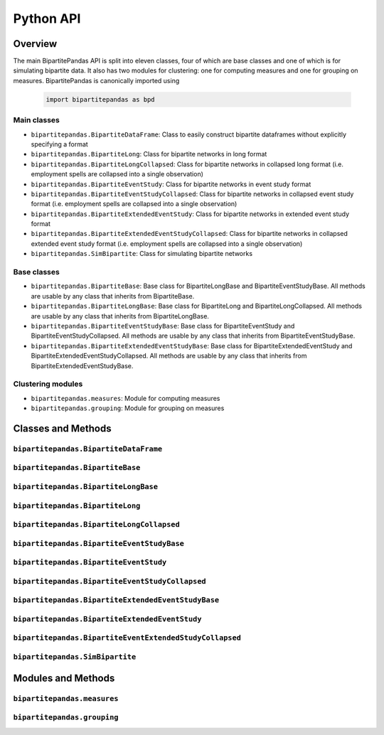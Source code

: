 ==========
Python API
==========

Overview
---------

The main BipartitePandas API is split into eleven classes, four of which are base classes and one of which is for simulating bipartite data. It also has two modules for clustering: one for computing measures and one for grouping on measures. BipartitePandas is canonically imported using

  .. code-block:: python

    import bipartitepandas as bpd

Main classes
~~~~~~~~~~~~

* ``bipartitepandas.BipartiteDataFrame``: Class to easily construct bipartite dataframes without explicitly specifying a format

* ``bipartitepandas.BipartiteLong``: Class for bipartite networks in long format

* ``bipartitepandas.BipartiteLongCollapsed``: Class for bipartite networks in collapsed long format (i.e. employment spells are collapsed into a single observation)

* ``bipartitepandas.BipartiteEventStudy``: Class for bipartite networks in event study format

* ``bipartitepandas.BipartiteEventStudyCollapsed``: Class for bipartite networks in collapsed event study format (i.e. employment spells are collapsed into a single observation)

* ``bipartitepandas.BipartiteExtendedEventStudy``: Class for bipartite networks in extended event study format

* ``bipartitepandas.BipartiteExtendedEventStudyCollapsed``: Class for bipartite networks in collapsed extended event study format (i.e. employment spells are collapsed into a single observation)

* ``bipartitepandas.SimBipartite``: Class for simulating bipartite networks

Base classes
~~~~~~~~~~~~

* ``bipartitepandas.BipartiteBase``: Base class for BipartiteLongBase and BipartiteEventStudyBase. All methods are usable by any class that inherits from BipartiteBase.

* ``bipartitepandas.BipartiteLongBase``: Base class for BipartiteLong and BipartiteLongCollapsed. All methods are usable by any class that inherits from BipartiteLongBase.

* ``bipartitepandas.BipartiteEventStudyBase``: Base class for BipartiteEventStudy and BipartiteEventStudyCollapsed. All methods are usable by any class that inherits from BipartiteEventStudyBase.

* ``bipartitepandas.BipartiteExtendedEventStudyBase``: Base class for BipartiteExtendedEventStudy and BipartiteExtendedEventStudyCollapsed. All methods are usable by any class that inherits from BipartiteExtendedEventStudyBase.

Clustering modules
~~~~~~~~~~~~~~~~~~

* ``bipartitepandas.measures``: Module for computing measures

* ``bipartitepandas.grouping``: Module for grouping on measures

Classes and Methods
-------------------

``bipartitepandas.BipartiteDataFrame``
~~~~~~~~~~~~~~~~~~~~~~~~~~~~~~~~~~~~~~

.. autosummary::

   ~bipartitepandas.BipartiteDataFrame

``bipartitepandas.BipartiteBase``
~~~~~~~~~~~~~~~~~~~~~~~~~~~~~~~~~

.. autosummary::

   ~bipartitepandas.BipartiteBase
   ~bipartitepandas.BipartiteBase.add_column
   ~bipartitepandas.BipartiteBase.cluster
   ~bipartitepandas.BipartiteBase.copy
   ~bipartitepandas.BipartiteBase.diagnostic
   ~bipartitepandas.BipartiteBase.drop
   ~bipartitepandas.BipartiteBase.drop_rows
   ~bipartitepandas.BipartiteBase.get_column_properties
   ~bipartitepandas.BipartiteBase.log
   ~bipartitepandas.BipartiteBase.log_on
   ~bipartitepandas.BipartiteBase.merge
   ~bipartitepandas.BipartiteBase.min_movers_firms
   ~bipartitepandas.BipartiteBase.n_clusters
   ~bipartitepandas.BipartiteBase.n_firms
   ~bipartitepandas.BipartiteBase.n_unique_ids
   ~bipartitepandas.BipartiteBase.n_workers
   ~bipartitepandas.BipartiteBase.original_ids
   ~bipartitepandas.BipartiteBase.print_column_properties
   ~bipartitepandas.BipartiteBase.rename
   ~bipartitepandas.BipartiteBase.set_column_properties
   ~bipartitepandas.BipartiteBase.sort_cols
   ~bipartitepandas.BipartiteBase.sort_rows
   ~bipartitepandas.BipartiteBase.summary
   ~bipartitepandas.BipartiteBase.unique_ids

``bipartitepandas.BipartiteLongBase``
~~~~~~~~~~~~~~~~~~~~~~~~~~~~~~~~~~~~~

.. autosummary::

   ~bipartitepandas.BipartiteLongBase
   ~bipartitepandas.BipartiteLongBase.clean
   ~bipartitepandas.BipartiteLongBase.construct_artificial_time
   ~bipartitepandas.BipartiteLongBase.drop_ids
   ~bipartitepandas.BipartiteLongBase.gen_m
   ~bipartitepandas.BipartiteLongBase.keep_ids
   ~bipartitepandas.BipartiteLongBase.keep_rows
   ~bipartitepandas.BipartiteLongBase.min_joint_obs_frame
   ~bipartitepandas.BipartiteLongBase.min_movers_frame
   ~bipartitepandas.BipartiteLongBase.min_moves_firms
   ~bipartitepandas.BipartiteLongBase.min_moves_frame
   ~bipartitepandas.BipartiteLongBase.min_obs_ids
   ~bipartitepandas.BipartiteLongBase.min_obs_frame
   ~bipartitepandas.BipartiteLongBase.min_workers_firms
   ~bipartitepandas.BipartiteLongBase.min_workers_frame
   ~bipartitepandas.BipartiteLongBase.to_eventstudy
   ~bipartitepandas.BipartiteLongBase.to_extendedeventstudy

``bipartitepandas.BipartiteLong``
~~~~~~~~~~~~~~~~~~~~~~~~~~~~~~~~~

.. autosummary::

   ~bipartitepandas.BipartiteLong
   ~bipartitepandas.BipartiteLong.collapse
   ~bipartitepandas.BipartiteLong.fill_missing_periods
   ~bipartitepandas.BipartiteLong.get_worker_m

``bipartitepandas.BipartiteLongCollapsed``
~~~~~~~~~~~~~~~~~~~~~~~~~~~~~~~~~~~~~~~~~~

.. autosummary::

   ~bipartitepandas.BipartiteLongCollapsed
   ~bipartitepandas.BipartiteLongCollapsed.get_worker_m
   ~bipartitepandas.BipartiteLongCollapsed.recollapse
   ~bipartitepandas.BipartiteLongCollapsed.to_permutedeventstudy
   ~bipartitepandas.BipartiteLongCollapsed.uncollapse

``bipartitepandas.BipartiteEventStudyBase``
~~~~~~~~~~~~~~~~~~~~~~~~~~~~~~~~~~~~~~~~~~~

.. autosummary::

   ~bipartitepandas.BipartiteEventStudyBase
   ~bipartitepandas.BipartiteEventStudyBase.clean
   ~bipartitepandas.BipartiteEventStudyBase.construct_artificial_time
   ~bipartitepandas.BipartiteEventStudyBase.diagnostic
   ~bipartitepandas.BipartiteEventStudyBase.drop_ids
   ~bipartitepandas.BipartiteEventStudyBase.gen_m
   ~bipartitepandas.BipartiteEventStudyBase.get_cs
   ~bipartitepandas.BipartiteEventStudyBase.keep_ids
   ~bipartitepandas.BipartiteEventStudyBase.keep_rows
   ~bipartitepandas.BipartiteEventStudyBase.min_joint_obs_frame
   ~bipartitepandas.BipartiteEventStudyBase.min_movers_frame
   ~bipartitepandas.BipartiteEventStudyBase.min_moves_firms
   ~bipartitepandas.BipartiteEventStudyBase.min_moves_frame
   ~bipartitepandas.BipartiteEventStudyBase.min_obs_ids
   ~bipartitepandas.BipartiteEventStudyBase.min_obs_frame
   ~bipartitepandas.BipartiteEventStudyBase.min_workers_firms
   ~bipartitepandas.BipartiteEventStudyBase.min_workers_frame
   ~bipartitepandas.BipartiteEventStudyBase.to_long

``bipartitepandas.BipartiteEventStudy``
~~~~~~~~~~~~~~~~~~~~~~~~~~~~~~~~~~~~~~~

.. autosummary::

   ~bipartitepandas.BipartiteEventStudy
   ~bipartitepandas.BipartiteEventStudy.collapse
   ~bipartitepandas.BipartiteEventStudy.get_worker_m

``bipartitepandas.BipartiteEventStudyCollapsed``
~~~~~~~~~~~~~~~~~~~~~~~~~~~~~~~~~~~~~~~~~~~~~~~~

.. autosummary::

   ~bipartitepandas.BipartiteEventStudyCollapsed
   ~bipartitepandas.BipartiteEventStudyCollapsed.get_worker_m
   ~bipartitepandas.BipartiteEventStudyCollapsed.uncollapse

``bipartitepandas.BipartiteExtendedEventStudyBase``
~~~~~~~~~~~~~~~~~~~~~~~~~~~~~~~~~~~~~~~~~~~

.. autosummary::

   ~bipartitepandas.BipartiteExtendedEventStudyBase
   ~bipartitepandas.BipartiteExtendedEventStudyBase.clean
   ~bipartitepandas.BipartiteExtendedEventStudyBase.construct_artificial_time
   ~bipartitepandas.BipartiteExtendedEventStudyBase.diagnostic
   ~bipartitepandas.BipartiteExtendedEventStudyBase.drop_ids
   ~bipartitepandas.BipartiteExtendedEventStudyBase.gen_m
   ~bipartitepandas.BipartiteExtendedEventStudyBase.get_cs
   ~bipartitepandas.BipartiteExtendedEventStudyBase.keep_ids
   ~bipartitepandas.BipartiteExtendedEventStudyBase.keep_rows
   ~bipartitepandas.BipartiteExtendedEventStudyBase.min_joint_obs_frame
   ~bipartitepandas.BipartiteExtendedEventStudyBase.min_movers_frame
   ~bipartitepandas.BipartiteExtendedEventStudyBase.min_moves_firms
   ~bipartitepandas.BipartiteExtendedEventStudyBase.min_moves_frame
   ~bipartitepandas.BipartiteExtendedEventStudyBase.min_obs_ids
   ~bipartitepandas.BipartiteExtendedEventStudyBase.min_obs_frame
   ~bipartitepandas.BipartiteExtendedEventStudyBase.min_workers_firms
   ~bipartitepandas.BipartiteExtendedEventStudyBase.min_workers_frame
   ~bipartitepandas.BipartiteExtendedEventStudyBase.to_long

``bipartitepandas.BipartiteExtendedEventStudy``
~~~~~~~~~~~~~~~~~~~~~~~~~~~~~~~~~~~~~~~

.. autosummary::

   ~bipartitepandas.BipartiteExtendedEventStudy
   ~bipartitepandas.BipartiteExtendedEventStudy.collapse
   ~bipartitepandas.BipartiteExtendedEventStudy.get_worker_m

``bipartitepandas.BipartiteEventExtendedStudyCollapsed``
~~~~~~~~~~~~~~~~~~~~~~~~~~~~~~~~~~~~~~~~~~~~~~~~

.. autosummary::

   ~bipartitepandas.BipartiteEventExtendedStudyCollapsed
   ~bipartitepandas.BipartiteEventExtendedStudyCollapsed.get_worker_m
   ~bipartitepandas.BipartiteEventExtendedStudyCollapsed.uncollapse

``bipartitepandas.SimBipartite``
~~~~~~~~~~~~~~~~~~~~~~~~~~~~~~~~

.. autosummary::

   ~bipartitepandas.SimBipartite
   ~bipartitepandas.SimBipartite.simulate

Modules and Methods
-------------------

``bipartitepandas.measures``
~~~~~~~~~~~~~~~~~~~~~~~~~~~~

.. autosummary::

   ~bipartitepandas.measures.CDFs
   ~bipartitepandas.measures.Moments

``bipartitepandas.grouping``
~~~~~~~~~~~~~~~~~~~~~~~~~~~~

.. autosummary::

   ~bipartitepandas.grouping.KMeans
   ~bipartitepandas.grouping.Quantiles
